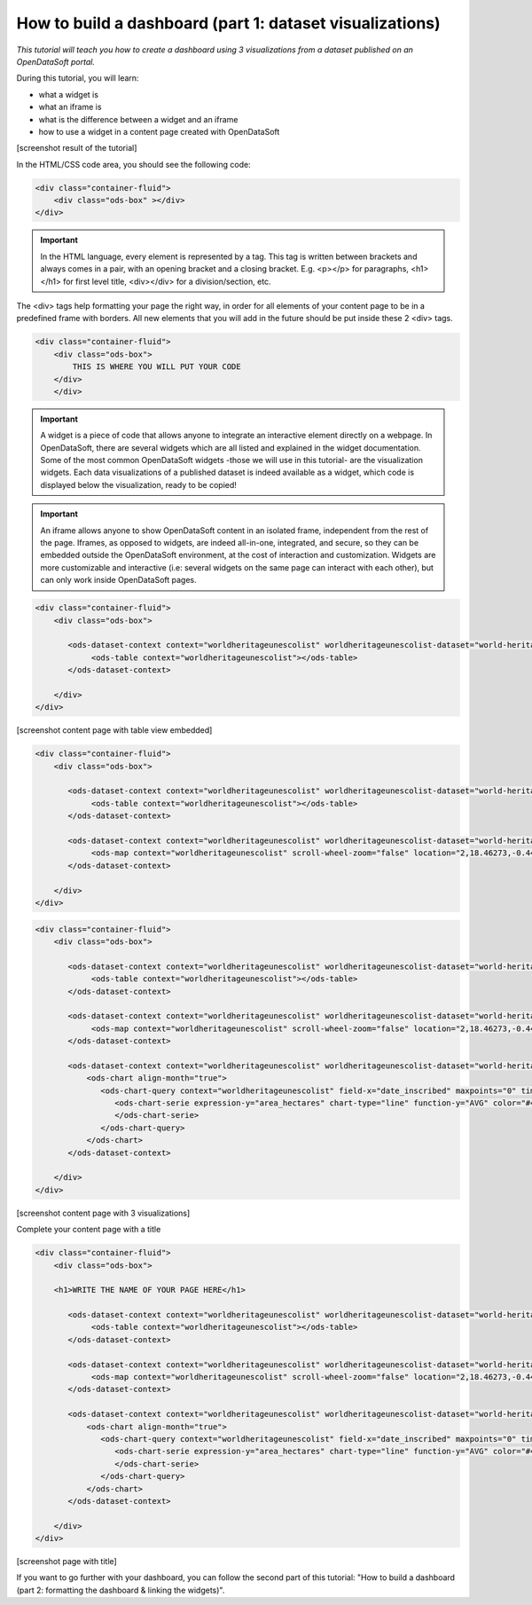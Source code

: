 How to build a dashboard (part 1: dataset visualizations)
=========================================================

.. role:: tutorial-keycap(emphasis)

.. rst-class:: header-information-tutorial
    
    ★☆☆ Beginner - time: 30 minutes

*This tutorial will teach you how to create a dashboard using 3 visualizations from a dataset published on an OpenDataSoft portal.*

During this tutorial, you will learn:

- what a widget is
- what an iframe is
- what is the difference between a widget and an iframe
- how to use a widget in a content page created with OpenDataSoft

.. rst-class:: block-prerequisite-congratulation

    Prerequisites:

    - In order to create a dashboard, you need to have access to the back office of an OpenDataSoft portal and the "Edit all pages" permission.
    - Pick a dataset from the portal, with which you want to work during the tutorial. Preferably, choose a dataset with a Table view, as well as a Map view and an Analyze view. If you do not want to pick your own dataset, you can follow the tutorial with the same dataset as the one used for the examples of the tutorial : link of the dataset. >> https://data.opendatasoft.com/explore/dataset/world-heritage-list%40public-us/ ?

[screenshot result of the tutorial]

.. rst-class:: title-level-2

    Create your content page

.. rst-class:: block-step

    1 + Go the Back office, in the Pages section.

.. rst-class:: img-hide

    .. image:: images/step1.png

.. rst-class:: block-step
    
    2 + Click on the :tutorial-keycap:`+` New page button, to create a new content page.

.. rst-class:: img-hide
    
    .. image:: images/step2.png

.. rst-class:: block-step

    3 + By default, you land on the Properties tab. It contains several information about the page, some of which you need to fill up otherwise you will not be able to save the page. Enter a page URL suffix and a title. You can also add a description and tags.

.. rst-class:: img-hide
    
    .. image:: images/step3.png

.. rst-class:: block-step

    4 + Click the :tutorial-keycap:`Save` button to save your newly created content page.

.. rst-class:: img-hide
    
    .. image:: images/step4.png

.. rst-class:: block-step
    
    5 + Go to the Content tab.

.. rst-class:: img-hide
    
    .. image:: images/step5.png

.. rst-class:: block-step

    6 + Click on :tutorial-keycap:`</>` Edit in expert mode to access the HTML/CSS code of the page. A pop up will appear, click on :tutorial-keycap:`Yes, switch to expert mode` for confirmation matter.

.. rst-class:: img-hide
    
    .. image:: images/step6.png

In the HTML/CSS code area, you should see the following code:

.. code-block:: html

	<div class="container-fluid">
	    <div class="ods-box" ></div>
	</div>

.. admonition:: Important
   :class: important

   In the HTML language, every element is represented by a tag. This tag is written between brackets and always comes in a pair, with an opening bracket and a closing bracket. E.g. <p></p> for paragraphs, <h1></h1> for first level title, <div></div> for a division/section, etc.

The <div> tags help formatting your page the right way, in order for all elements of your content page to be in a predefined frame with borders. All new elements that you will add in the future should be put inside these 2 <div> tags.

.. code-block:: html

    <div class="container-fluid">
        <div class="ods-box">
            THIS IS WHERE YOU WILL PUT YOUR CODE
        </div>
	</div>

.. rst-class:: block-step
    
    7 + Save your page.

.. rst-class:: block-step
    
    8 + Click on the :tutorial-keycap:`Open page` button to see the current result of your page.

.. rst-class:: title-level-2

    Put content in your page: data visualizations

.. rst-class:: title-level-3

    Get the widget code of a visualization

.. admonition:: Important
   :class: important

   A widget is a piece of code that allows anyone to integrate an interactive element directly on a webpage. In OpenDataSoft, there are several widgets which are all listed and explained in the widget documentation. Some of the most common OpenDataSoft widgets -those we will use in this tutorial- are the visualization widgets. Each data visualizations of a published dataset is indeed available as a widget, which code is displayed below the visualization, ready to be copied!

.. rst-class:: block-step

    9 + Go to the portal where the dataset you have chosen for the dataset is published. Make sure you are on your dataset's page of the portal, where you can see the different data visualizations available.

.. rst-class:: block-step
    
    10 + Let's start with the Table view. Click on the Table tab.

.. rst-class:: block-step
    
    11 + Scroll down the table. You should see 3 tabs: Share, Embed and Widget. Share displays the direct URL of the visualization. Embed displays the iframe code of the visualization. Widget displays the widget code of the visualizations. Each, whereas it is a URL or a code, are ready to be copied and pasted. For this tutorial, we will use the widget codes of the Table, Map and Analyze visualizations of our chosen dataset.

.. admonition:: Important
   :class: important

   An iframe allows anyone to show OpenDataSoft content in an isolated frame, independent from the rest of the page. Iframes, as opposed to widgets, are indeed all-in-one, integrated, and secure, so they can be embedded outside the OpenDataSoft environment, at the cost of interaction and customization. Widgets are more customizable and interactive (i.e: several widgets on the same page can interact with each other), but can only work inside OpenDataSoft pages.

.. rst-class:: block-step
    
    12 + Still in the Table tab of your dataset, where the widget code is displayed, click the COPY button to copy the widget code of the table visualization.

.. rst-class:: title-level-3

    Add a visualization widget to your page

.. rst-class:: block-step
    
    13 + Go back to the back office, to continue to edit your OpenDataSoft content page.

.. rst-class:: block-step
    
    14 + Paste your table visualization widget code at the right place, between the ``<div class="ods-box">`` tag (see step 6). If you used the same dataset as in this tutorial, you should have the following code:

.. code-block:: html

 <div class="container-fluid">
     <div class="ods-box">

        <ods-dataset-context context="worldheritageunescolist" worldheritageunescolist-dataset="world-heritage-unesco-list">
             <ods-table context="worldheritageunescolist"></ods-table>
        </ods-dataset-context>

     </div>
 </div>

.. rst-class:: block-step
    
    15 + :tutorial-keycap:`Save` your page and click the Open page button: there is now a table visualization in our page!

[screenshot content page with table view embedded]

.. rst-class:: title-level-3

    Add more widgets to your page: map and chart

.. rst-class:: block-step
    
    16 + Let's add a map to our page! Just like before, get the widget code of the Map view of your chosen dataset (see steps 9 to 12 in Get the widget code of a visualization, but applied to the Map tab).

.. rst-class:: block-step

    17 + Paste your map visualization widget code below the widget code of the table visualization (see Add a widget to your page). If you used the same dataset as in this tutorial, you should have the following code:

.. code-block:: html

 <div class="container-fluid">
     <div class="ods-box">

        <ods-dataset-context context="worldheritageunescolist" worldheritageunescolist-dataset="world-heritage-unesco-list">
             <ods-table context="worldheritageunescolist"></ods-table>
        </ods-dataset-context>

        <ods-dataset-context context="worldheritageunescolist" worldheritageunescolist-dataset="world-heritage-unesco-list">
             <ods-map context="worldheritageunescolist" scroll-wheel-zoom="false" location="2,18.46273,-0.44037"></ods-map>
        </ods-dataset-context>

     </div>
 </div>

.. rst-class:: block-step

    18 + Let's add one more thing: a chart! Get the widget code of the Analyze view of your chosen dataset.

.. rst-class:: block-step

    19 + Paste your analyze visualization widget code below the widget code of the map visualization. Your code should now look something like that:

.. code-block:: html

 <div class="container-fluid">
     <div class="ods-box">

        <ods-dataset-context context="worldheritageunescolist" worldheritageunescolist-dataset="world-heritage-unesco-list">
             <ods-table context="worldheritageunescolist"></ods-table>
        </ods-dataset-context>

        <ods-dataset-context context="worldheritageunescolist" worldheritageunescolist-dataset="world-heritage-unesco-list">
             <ods-map context="worldheritageunescolist" scroll-wheel-zoom="false" location="2,18.46273,-0.44037"></ods-map>
        </ods-dataset-context>

        <ods-dataset-context context="worldheritageunescolist" worldheritageunescolist-dataset="world-heritage-unesco-list">
            <ods-chart align-month="true">
               <ods-chart-query context="worldheritageunescolist" field-x="date_inscribed" maxpoints="0" timescale="year">
                  <ods-chart-serie expression-y="area_hectares" chart-type="line" function-y="AVG" color="#4CDEF5" scientific-display="true">
                  </ods-chart-serie>
               </ods-chart-query>
            </ods-chart>
        </ods-dataset-context>

     </div>
 </div>

.. rst-class:: block-step
    
    20 + :tutorial-keycap:`Save` your page and click the Open page button: this is what your page should look like by now!

[screenshot content page with 3 visualizations]

.. rst-class:: title-level-2

Complete your content page with a title

.. rst-class:: block-step
    
    21 + In HTML, titles (called headers) are generally defined by ``<h1>`` brackets. The h doesnt change, it stands for "header". The number (here 1) can be replaced by any number from 1 to 6, ``<h1>`` being the highest level title and ``<h6>`` the lowest. Above all visualization widget codes added to the page, and right below the ``<div class="ods-box">`` tag, add a high level title to your content page.

.. code-block:: html

 <div class="container-fluid">
     <div class="ods-box">

     <h1>WRITE THE NAME OF YOUR PAGE HERE</h1>

        <ods-dataset-context context="worldheritageunescolist" worldheritageunescolist-dataset="world-heritage-unesco-list">
             <ods-table context="worldheritageunescolist"></ods-table>
        </ods-dataset-context>

        <ods-dataset-context context="worldheritageunescolist" worldheritageunescolist-dataset="world-heritage-unesco-list">
             <ods-map context="worldheritageunescolist" scroll-wheel-zoom="false" location="2,18.46273,-0.44037"></ods-map>
        </ods-dataset-context>

        <ods-dataset-context context="worldheritageunescolist" worldheritageunescolist-dataset="world-heritage-unesco-list">
            <ods-chart align-month="true">
               <ods-chart-query context="worldheritageunescolist" field-x="date_inscribed" maxpoints="0" timescale="year">
                  <ods-chart-serie expression-y="area_hectares" chart-type="line" function-y="AVG" color="#4CDEF5" scientific-display="true">
                  </ods-chart-serie>
               </ods-chart-query>
            </ods-chart>
        </ods-dataset-context>

     </div>
 </div>

.. rst-class:: block-step
    
    22 + :tutorial-keycap:`Save` your page and click the Open page button: our page now has a title!

[screenshot page with title]

.. rst-class:: block-prerequisite-congratulation

    Congratulations! You have finished this tutorial and you now know how to create a simple dashboard with 3 dataset visualizations!

If you want to go further with your dashboard, you can follow the second part of this tutorial: "How to build a dashboard (part 2: formatting the dashboard & linking the widgets)".
